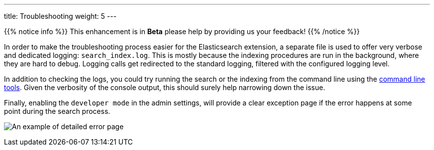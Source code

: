 ---
title: Troubleshooting
weight: 5
---

{{% notice info %}}
This enhancement is in **Beta** please help by providing us your feedback!
{{% /notice %}}

In order to make the troubleshooting process easier for the Elasticsearch extension, a separate file is used to offer
very verbose and dedicated logging: `search_index.log`. This is mostly because the indexing procedures are run in the
background, where they are hard to debug. Logging calls get redirected to the standard logging, filtered with the
configured logging level.

In addition to checking the logs, you could try running the search or the indexing from the command line using the
link:../command-line-tools[command line tools]. Given the verbosity of the console output, this should surely help
narrowing down the issue.

Finally, enabling the `developer mode` in the admin settings, will provide a clear exception page if the error happens
at some point during the search process.

:imagesdir: ./../../../../../images/en/admin/ElasticSearch

image:ErrorPage.png[An example of detailed error page]
